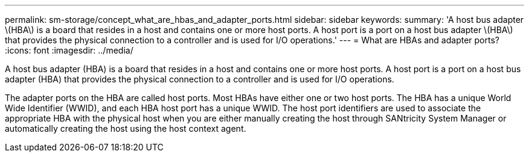 ---
permalink: sm-storage/concept_what_are_hbas_and_adapter_ports.html
sidebar: sidebar
keywords: 
summary: 'A host bus adapter \(HBA\) is a board that resides in a host and contains one or more host ports. A host port is a port on a host bus adapter \(HBA\) that provides the physical connection to a controller and is used for I/O operations.'
---
= What are HBAs and adapter ports?
:icons: font
:imagesdir: ../media/

[.lead]
A host bus adapter (HBA) is a board that resides in a host and contains one or more host ports. A host port is a port on a host bus adapter (HBA) that provides the physical connection to a controller and is used for I/O operations.

The adapter ports on the HBA are called host ports. Most HBAs have either one or two host ports. The HBA has a unique World Wide Identifier (WWID), and each HBA host port has a unique WWID. The host port identifiers are used to associate the appropriate HBA with the physical host when you are either manually creating the host through SANtricity System Manager or automatically creating the host using the host context agent.
